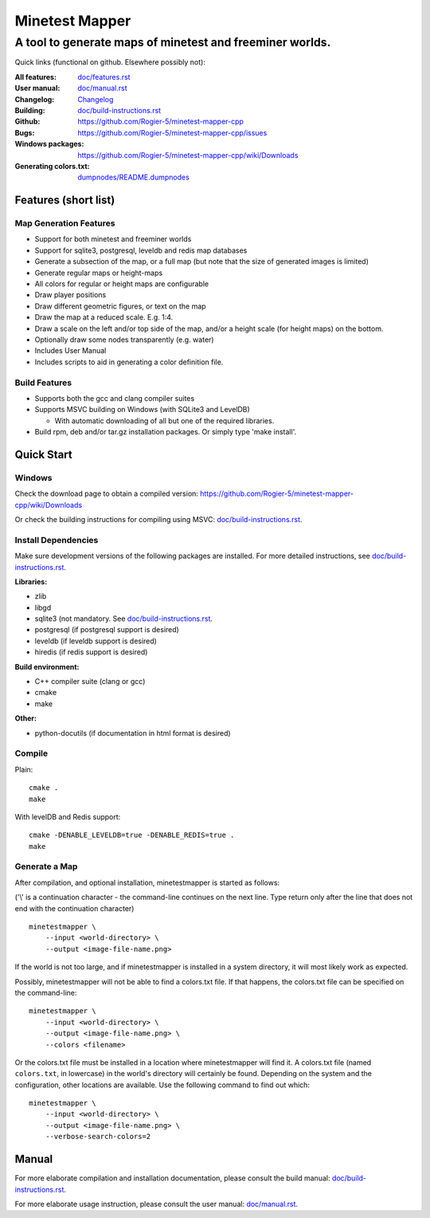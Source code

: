 Minetest Mapper
###############

A tool to generate maps of minetest and freeminer worlds.
~~~~~~~~~~~~~~~~~~~~~~~~~~~~~~~~~~~~~~~~~~~~~~~~~~~~~~~~~

Quick links (functional on github. Elsewhere possibly not):

:All features:		`<doc/features.rst>`_
:User manual:		`<doc/manual.rst>`_
:Changelog:		`<Changelog>`_
:Building:		`<doc/build-instructions.rst>`_
:Github:		`<https://github.com/Rogier-5/minetest-mapper-cpp>`_
:Bugs:			`<https://github.com/Rogier-5/minetest-mapper-cpp/issues>`_
:Windows packages:	`<https://github.com/Rogier-5/minetest-mapper-cpp/wiki/Downloads>`_
:Generating colors.txt: `<dumpnodes/README.dumpnodes>`_

Features (short list)
=====================

Map Generation Features
-----------------------

* Support for both minetest and freeminer worlds
* Support for sqlite3, postgresql, leveldb and redis map databases
* Generate a subsection of the map, or a full map
  (but note that the size of generated images is limited)
* Generate regular maps or height-maps
* All colors for regular or height maps are configurable
* Draw player positions
* Draw different geometric figures, or text on the map
* Draw the map at a reduced scale. E.g. 1:4.
* Draw a scale on the left and/or top side of the map,
  and/or a height scale (for height maps) on the bottom.
* Optionally draw some nodes transparently (e.g. water)
* Includes User Manual
* Includes scripts to aid in generating a color definition file.

Build Features
--------------
* Supports both the gcc and clang compiler suites
* Supports MSVC building on Windows (with SQLite3 and LevelDB)

  * With automatic downloading of all but one of the required libraries.

* Build rpm, deb and/or tar.gz installation
  packages. Or simply type 'make install'.

Quick Start
===========

Windows
-------

Check the download page to obtain a compiled version:
`<https://github.com/Rogier-5/minetest-mapper-cpp/wiki/Downloads>`_

Or check the building instructions for compiling using MSVC:
`<doc/build-instructions.rst>`_.

Install Dependencies
--------------------

Make sure development versions of the following packages are installed.
For more detailed instructions, see `<doc/build-instructions.rst>`_.

**Libraries:**

* zlib
* libgd
* sqlite3 (not mandatory. See `<doc/build-instructions.rst>`_.
* postgresql (if postgresql support is desired)
* leveldb (if leveldb support is desired)
* hiredis (if redis support is desired)

**Build environment:**

* C++ compiler suite (clang or gcc)
* cmake
* make

**Other:**

* python-docutils (if documentation in html format is desired)

Compile
-------

Plain:

::

    cmake .
    make

With levelDB and Redis support:

::

    cmake -DENABLE_LEVELDB=true -DENABLE_REDIS=true .
    make

Generate a Map
----------------

After compilation, and optional installation, minetestmapper is started as follows:

('\\' is a continuation character - the command-line continues
on the next line. Type return only after the line that does
not end with the continuation character)


::

    minetestmapper \
	--input <world-directory> \
	--output <image-file-name.png>

If the world is not too large, and if minetestmapper is installed in
a  system directory, it will most likely work as expected.

Possibly, minetestmapper will not be able to find a colors.txt file. If that happens,
the colors.txt file can be specified on the command-line:

::

    minetestmapper \
	--input <world-directory> \
	--output <image-file-name.png> \
	--colors <filename>

Or the colors.txt file must be installed in a location where minetestmapper will find it.
A colors.txt file (named ``colors.txt``, in lowercase) in the world's directory will certainly
be found. Depending on the system and the configuration, other locations are available. Use the
following command to find out which:

::

    minetestmapper \
	--input <world-directory> \
	--output <image-file-name.png> \
	--verbose-search-colors=2

Manual
======

For more elaborate compilation and installation documentation, please consult
the build manual: `<doc/build-instructions.rst>`_.

For more elaborate usage instruction, please consult the user manual: `<doc/manual.rst>`_.
